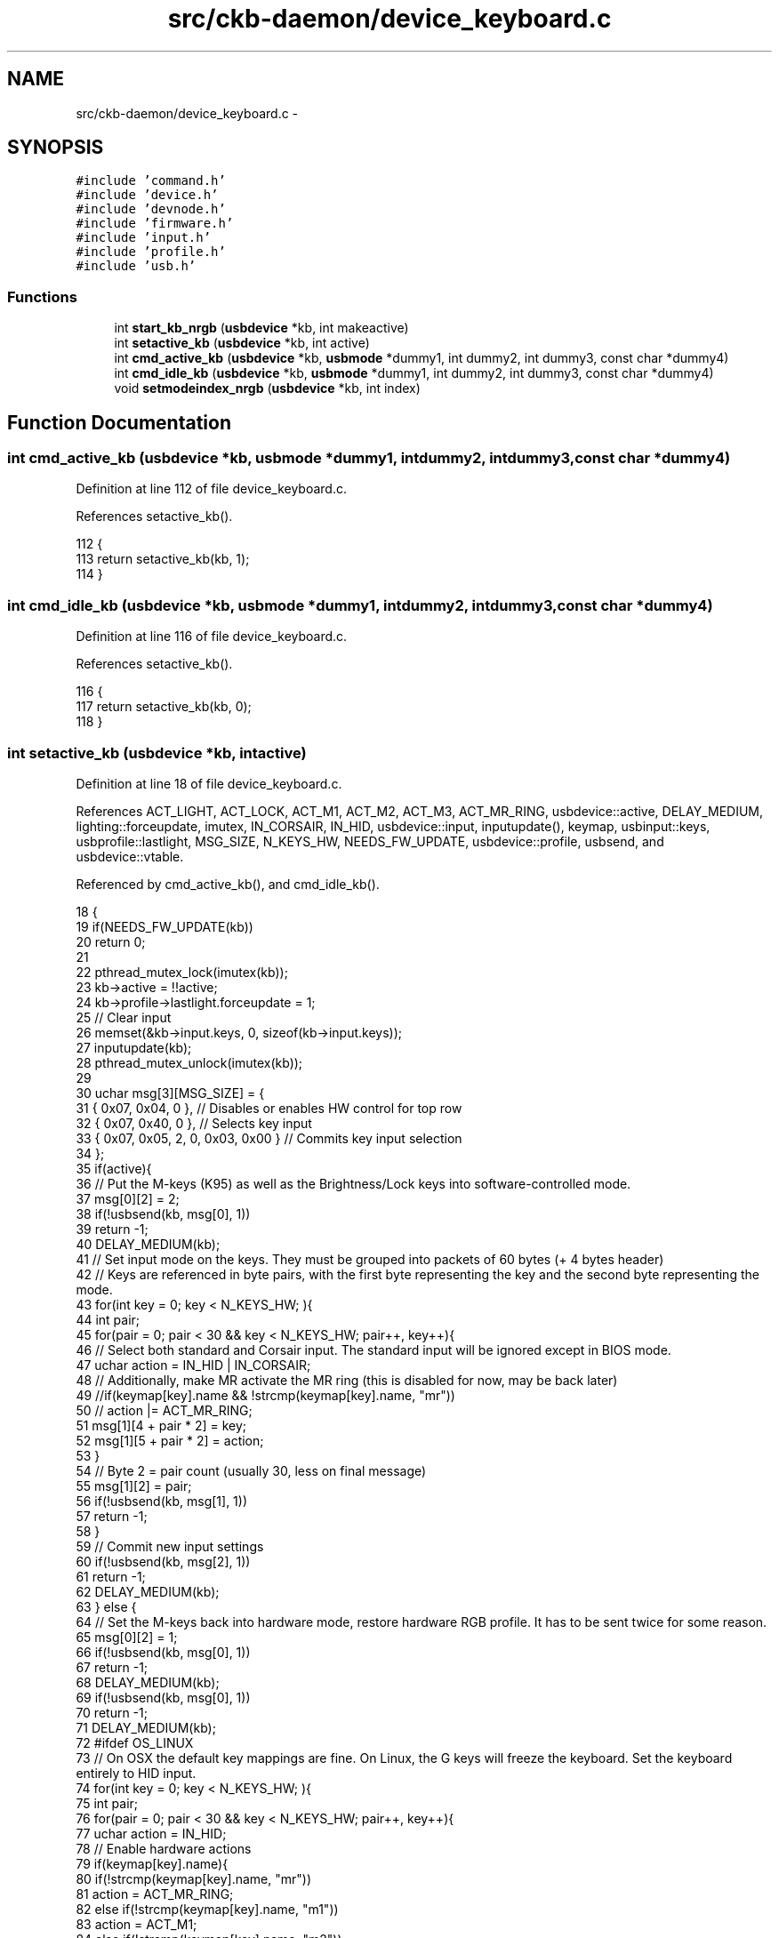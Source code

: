 .TH "src/ckb-daemon/device_keyboard.c" 3 "Wed May 24 2017" "Version v0.2.8 at branch master" "ckb-next" \" -*- nroff -*-
.ad l
.nh
.SH NAME
src/ckb-daemon/device_keyboard.c \- 
.SH SYNOPSIS
.br
.PP
\fC#include 'command\&.h'\fP
.br
\fC#include 'device\&.h'\fP
.br
\fC#include 'devnode\&.h'\fP
.br
\fC#include 'firmware\&.h'\fP
.br
\fC#include 'input\&.h'\fP
.br
\fC#include 'profile\&.h'\fP
.br
\fC#include 'usb\&.h'\fP
.br

.SS "Functions"

.in +1c
.ti -1c
.RI "int \fBstart_kb_nrgb\fP (\fBusbdevice\fP *kb, int makeactive)"
.br
.ti -1c
.RI "int \fBsetactive_kb\fP (\fBusbdevice\fP *kb, int active)"
.br
.ti -1c
.RI "int \fBcmd_active_kb\fP (\fBusbdevice\fP *kb, \fBusbmode\fP *dummy1, int dummy2, int dummy3, const char *dummy4)"
.br
.ti -1c
.RI "int \fBcmd_idle_kb\fP (\fBusbdevice\fP *kb, \fBusbmode\fP *dummy1, int dummy2, int dummy3, const char *dummy4)"
.br
.ti -1c
.RI "void \fBsetmodeindex_nrgb\fP (\fBusbdevice\fP *kb, int index)"
.br
.in -1c
.SH "Function Documentation"
.PP 
.SS "int cmd_active_kb (\fBusbdevice\fP *kb, \fBusbmode\fP *dummy1, intdummy2, intdummy3, const char *dummy4)"

.PP
Definition at line 112 of file device_keyboard\&.c\&.
.PP
References setactive_kb()\&.
.PP
.nf
112                                                                                              {
113     return setactive_kb(kb, 1);
114 }
.fi
.SS "int cmd_idle_kb (\fBusbdevice\fP *kb, \fBusbmode\fP *dummy1, intdummy2, intdummy3, const char *dummy4)"

.PP
Definition at line 116 of file device_keyboard\&.c\&.
.PP
References setactive_kb()\&.
.PP
.nf
116                                                                                            {
117     return setactive_kb(kb, 0);
118 }
.fi
.SS "int setactive_kb (\fBusbdevice\fP *kb, intactive)"

.PP
Definition at line 18 of file device_keyboard\&.c\&.
.PP
References ACT_LIGHT, ACT_LOCK, ACT_M1, ACT_M2, ACT_M3, ACT_MR_RING, usbdevice::active, DELAY_MEDIUM, lighting::forceupdate, imutex, IN_CORSAIR, IN_HID, usbdevice::input, inputupdate(), keymap, usbinput::keys, usbprofile::lastlight, MSG_SIZE, N_KEYS_HW, NEEDS_FW_UPDATE, usbdevice::profile, usbsend, and usbdevice::vtable\&.
.PP
Referenced by cmd_active_kb(), and cmd_idle_kb()\&.
.PP
.nf
18                                            {
19     if(NEEDS_FW_UPDATE(kb))
20         return 0;
21 
22     pthread_mutex_lock(imutex(kb));
23     kb->active = !!active;
24     kb->profile->lastlight\&.forceupdate = 1;
25     // Clear input
26     memset(&kb->input\&.keys, 0, sizeof(kb->input\&.keys));
27     inputupdate(kb);
28     pthread_mutex_unlock(imutex(kb));
29 
30     uchar msg[3][MSG_SIZE] = {
31         { 0x07, 0x04, 0 },                  // Disables or enables HW control for top row
32         { 0x07, 0x40, 0 },                  // Selects key input
33         { 0x07, 0x05, 2, 0, 0x03, 0x00 }    // Commits key input selection
34     };
35     if(active){
36         // Put the M-keys (K95) as well as the Brightness/Lock keys into software-controlled mode\&.
37         msg[0][2] = 2;
38         if(!usbsend(kb, msg[0], 1))
39             return -1;
40         DELAY_MEDIUM(kb);
41         // Set input mode on the keys\&. They must be grouped into packets of 60 bytes (+ 4 bytes header)
42         // Keys are referenced in byte pairs, with the first byte representing the key and the second byte representing the mode\&.
43         for(int key = 0; key < N_KEYS_HW; ){
44             int pair;
45             for(pair = 0; pair < 30 && key < N_KEYS_HW; pair++, key++){
46                 // Select both standard and Corsair input\&. The standard input will be ignored except in BIOS mode\&.
47                 uchar action = IN_HID | IN_CORSAIR;
48                 // Additionally, make MR activate the MR ring (this is disabled for now, may be back later)
49                 //if(keymap[key]\&.name && !strcmp(keymap[key]\&.name, "mr"))
50                 //    action |= ACT_MR_RING;
51                 msg[1][4 + pair * 2] = key;
52                 msg[1][5 + pair * 2] = action;
53             }
54             // Byte 2 = pair count (usually 30, less on final message)
55             msg[1][2] = pair;
56             if(!usbsend(kb, msg[1], 1))
57                 return -1;
58         }
59         // Commit new input settings
60         if(!usbsend(kb, msg[2], 1))
61             return -1;
62         DELAY_MEDIUM(kb);
63     } else {
64         // Set the M-keys back into hardware mode, restore hardware RGB profile\&. It has to be sent twice for some reason\&.
65         msg[0][2] = 1;
66         if(!usbsend(kb, msg[0], 1))
67             return -1;
68         DELAY_MEDIUM(kb);
69         if(!usbsend(kb, msg[0], 1))
70             return -1;
71         DELAY_MEDIUM(kb);
72 #ifdef OS_LINUX
73         // On OSX the default key mappings are fine\&. On Linux, the G keys will freeze the keyboard\&. Set the keyboard entirely to HID input\&.
74         for(int key = 0; key < N_KEYS_HW; ){
75             int pair;
76             for(pair = 0; pair < 30 && key < N_KEYS_HW; pair++, key++){
77                 uchar action = IN_HID;
78                 // Enable hardware actions
79                 if(keymap[key]\&.name){
80                     if(!strcmp(keymap[key]\&.name, "mr"))
81                         action = ACT_MR_RING;
82                     else if(!strcmp(keymap[key]\&.name, "m1"))
83                         action = ACT_M1;
84                     else if(!strcmp(keymap[key]\&.name, "m2"))
85                         action = ACT_M2;
86                     else if(!strcmp(keymap[key]\&.name, "m3"))
87                         action = ACT_M3;
88                     else if(!strcmp(keymap[key]\&.name, "light"))
89                         action = ACT_LIGHT;
90                     else if(!strcmp(keymap[key]\&.name, "lock"))
91                         action = ACT_LOCK;
92                 }
93                 msg[1][4 + pair * 2] = key;
94                 msg[1][5 + pair * 2] = action;
95             }
96             // Byte 2 = pair count (usually 30, less on final message)
97             msg[1][2] = pair;
98             if(!usbsend(kb, msg[1], 1))
99                 return -1;
100         }
101         // Commit new input settings
102         if(!usbsend(kb, msg[2], 1))
103             return -1;
104         DELAY_MEDIUM(kb);
105 #endif
106     }
107     // Update indicator LEDs if the profile contains settings for them
108     kb->vtable->updateindicators(kb, 0);
109     return 0;
110 }
.fi
.SS "void setmodeindex_nrgb (\fBusbdevice\fP *kb, intindex)"

.PP
Definition at line 120 of file device_keyboard\&.c\&.
.PP
References NK95_M1, NK95_M2, NK95_M3, and nk95cmd\&.
.PP
.nf
120                                                 {
121     switch(index % 3){
122     case 0:
123         nk95cmd(kb, NK95_M1);
124         break;
125     case 1:
126         nk95cmd(kb, NK95_M2);
127         break;
128     case 2:
129         nk95cmd(kb, NK95_M3);
130         break;
131     }
132 }
.fi
.SS "int start_kb_nrgb (\fBusbdevice\fP *kb, intmakeactive)"

.PP
Definition at line 9 of file device_keyboard\&.c\&.
.PP
References usbdevice::active, NK95_HWOFF, nk95cmd, and usbdevice::pollrate\&.
.PP
.nf
9                                                 {
10     // Put the non-RGB K95 into software mode\&. Nothing else needs to be done hardware wise
11     nk95cmd(kb, NK95_HWOFF);
12     // Fill out RGB features for consistency, even though the keyboard doesn't have them
13     kb->active = 1;
14     kb->pollrate = -1;
15     return 0;
16 }
.fi
.SH "Author"
.PP 
Generated automatically by Doxygen for ckb-next from the source code\&.
